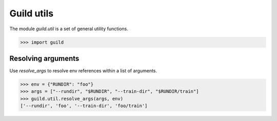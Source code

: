 Guild utils
===========

The module `guild.util` is a set of general utility functions.

>>> import guild

Resolving arguments
-------------------

Use `resolve_args` to resolve env references within a list of
arguments.

>>> env = {"RUNDIR": "foo"}
>>> args = ["--rundir", "$RUNDIR", "--train-dir", "$RUNDIR/train"]
>>> guild.util.resolve_args(args, env)
['--rundir', 'foo', '--train-dir', 'foo/train']
